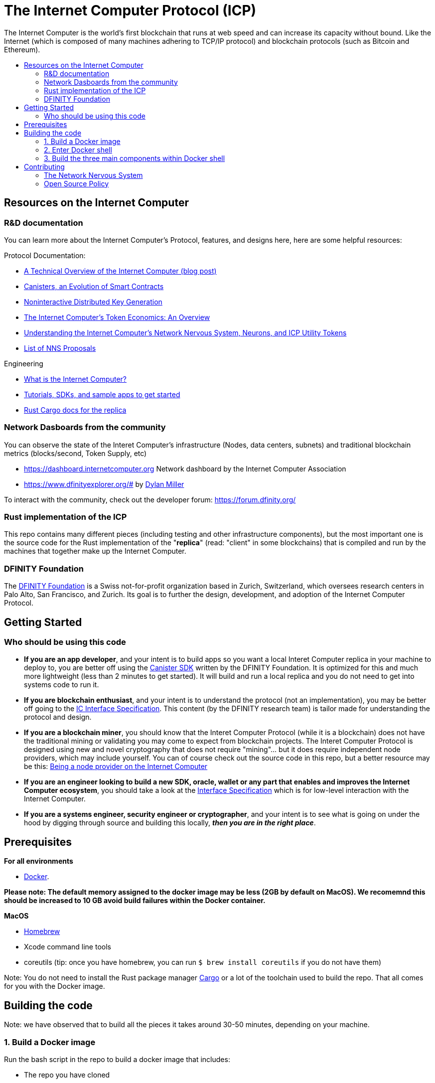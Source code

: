 
= The Internet Computer Protocol (ICP)
:toc: macro


ifdef::env-github[]
++++
<p align="center">
  <img width="800" src="/readme-icp3.png">
</p>
++++
endif::[]


The Internet Computer is the world’s first blockchain that runs at web speed and can increase its capacity without bound. Like the Internet (which is composed of many machines adhering to TCP/IP protocol) and blockchain protocols (such as Bitcoin and Ethereum).

:toc-title:
toc::[]

== Resources on the Internet Computer

=== R&D documentation

You can learn more about the Internet Computer's Protocol, features, and designs here, here are some helpful resources:

Protocol Documentation:

- https://medium.com/dfinity/a-technical-overview-of-the-internet-computer-f57c62abc20f[A Technical Overview of the Internet Computer (blog post)]
- https://medium.com/dfinity/software-canisters-an-evolution-of-smart-contracts-internet-computer-f1f92f1bfffb[Canisters, an Evolution of Smart Contracts]
- https://medium.com/dfinity/applied-crypto-one-public-key-for-the-internet-computer-ni-dkg-4af800db869d[Noninteractive Distributed Key Generation]
- https://medium.com/dfinity/the-internet-computers-token-economics-an-overview-29e238bd1d83[The Internet Computer’s Token Economics: An Overview]
- https://medium.com/dfinity/understanding-the-internet-computers-network-nervous-system-neurons-and-icp-utility-tokens-730dab65cae8[Understanding the Internet Computer’s Network Nervous System, Neurons, and ICP Utility Tokens]
- https://github.com/dfinity/nns-proposals[List of NNS Proposals]

Engineering

- https://sdk.dfinity.org/docs/developers-guide/concepts/what-is-ic[What is the Internet Computer?]
- https://sdk.dfinity.org/docs/quickstart/quickstart-intro.html[Tutorials, SDKs, and sample apps to get started]
- https://docs.dfinity.org/[Rust Cargo docs for the replica]




=== Network Dasboards from the community

You can observe the state of the Interet Computer's infrastructure (Nodes, data centers, subnets) and traditional blockchain metrics (blocks/second, Token Supply, etc)

- https://dashboard.internetcomputer.org Network dashboard by the Internet Computer Association
- https://www.dfinityexplorer.org/# by https://github.com/dylancm4[Dylan Miller]


To interact with the community, check out the developer forum: https://forum.dfinity.org/

=== Rust implementation of the ICP

This repo contains many different pieces (including testing and other infrastructure components), but the most important one is the source code for the Rust implementation of the "*replica*" (read: "client" in some blockchains) that is compiled and run by the machines that together make up the Internet Computer.

=== DFINITY Foundation

The https://dfinity.org/[DFINITY Foundation] is a Swiss not-for-profit organization based in Zurich, Switzerland, which oversees research centers in Palo Alto, San Francisco, and Zurich. Its goal is to further the design, development, and adoption of the Internet Computer Protocol.

== Getting Started

=== Who should be using this code

- *If you are an app developer*, and your intent is to build apps so you want a local Interet Computer replica in your machine to deploy to, you are better off using the https://sdk.dfinity.org/docs/quickstart/quickstart-intro.html[Canister SDK] written by the DFINITY Foundation. It is optimized for this and much more lightweight (less than 2 minutes to get started). It will build and run a local replica and you do not need to get into systems code to run it.

- *If you are blockchain enthusiast*, and your intent is to understand the protocol (not an implementation), you may be better off going to the https://sdk.dfinity.org/docs/interface-spec/index.html[IC Interface Specification]. This content (by the DFINITY research team) is tailor made for understanding the protocol and design.

- *If you are a blockchain miner*, you should know that the Interet Computer Protocol (while it is a blockchain) does not have the traditional mining or validating you may come to expect from blockchain projects. The Interet Computer Protocol is designed using new and novel cryptography that does not require "mining"... but it does require independent node providers, which may include yourself. You can of course check out the source code in this repo, but a better resource may be this: https://support.internetcomputer.org/hc/en-us/categories/360005114372-Node-Provider[Being a node provider on the Internet Computer]

- *If you are an engineer looking to build a new SDK, oracle, wallet or any part that enables and improves the Internet Computer ecosystem*, you should take a look at the https://sdk.dfinity.org/docs/interface-spec/index.html[Interface Specification] which is for low-level interaction with the Internet Computer.

- *If you are a systems engineer, security engineer or cryptographer*, and your intent is to see what is going on under the hood by digging through source and building this locally, *_then you are in the right place_*.

== Prerequisites
*For all environments*

- https://www.docker.com/[Docker].

*Please note: The default memory assigned to the docker image may be less (2GB by default on MacOS). We recomemnd this should be increased to 10 GB avoid build failures within the Docker container.*

ifdef::env-github[]
++++
<p align="center">
  <img width="400" src="docker_memory.png">
</p>
++++
endif::[]

*MacOS*

- https://brew.sh/[Homebrew]
- Xcode command line tools
- coreutils (tip: once you have homebrew, you can run `$ brew install coreutils` if you do not have them)


Note: You do not need to install the Rust package manager https://doc.rust-lang.org/cargo/[Cargo] or a lot of the toolchain used to build the repo. That all comes for you with the Docker image.

== Building the code

Note: we have observed that to build all the pieces it takes around 30-50 minutes, depending on your machine.

=== 1. Build a Docker image

Run the bash script in the repo to build a docker image that includes:

  - The repo you have cloned
  - Third-party binary dependencies (e.g. rustup, ubuntu, etc). For the purpose of transparency and security, you can look at the https://github.com/dfinity-lab/dfinity/blob/master/gitlab-ci/docker/Dockerfile[dockerfile] file to see what these binaries are


----
$ gitlab-ci/docker/docker-build-local-image.sh
----

=== 2. Enter Docker shell

Execute this command to run the docker image you just built:

----
$ gitlab-ci/tools/docker-run
----

Your shell may look something like this

=== 3. Build the three main components within Docker shell

This will put you in a shell inside the Docker container. Within the Docker container, you will need to navigate to the Rust directory (`/rs`):

----
ubuntu@c4cdffddc7d6:/builds/dfinity/ic$ cd rs
ubuntu@c4cdffddc7d6:/builds/dfinity/ic/rs$
----

==== 4. Use regular Cargo commands to build the three main pieces (replica, nodemanager, NNS Canisters):

*a. Build the replica.*
The *replica* is a collection of protocol components that are necessary for a node to participate in a subnet.


----
ubuntu@c4cdffddc7d6:/builds/dfinity/ic/rs$ cargo build -p ic-replica
----

*b. Build the nodemanager:*
The *nodemanager* is a component of the Internet Computer that manages the *replica*. Among other things, it continuously determines the correct *replica* binary to run for this node at any point in time, runs this binary, and monitors this process (e.g. restarting it if it exits unexpectedly) (this may take an hour because it is being built inside an VM).


----
ubuntu@c4cdffddc7d6:/builds/dfinity/ic/rs$ cargo build -p nodemanager
----

Note: You can build both a. *replica* and b. *nodemanager* together:


----
ubuntu@c4cdffddc7d6:/builds/dfinity/ic/rs$ cargo build -p ic-replica -p nodemanager
----

*c. Build the NNS (Network Nervous System) canisters*
Once you have *replica* and *nodemananger* built, you need to install NNS Canisters. NNS canisters have a special Cargo command because they are written in Rust but compiled to Wasm, so you need to tell Cargo to target Wasm.


----
$ gitlab-ci/tools/docker-run gitlab-ci/tools/cargo-build-canisters
----

== Contributing

=== The Network Nervous System
Thank you for taking the time to learn more about the Interet Computer Protocol. You can contribute to either, but it is important to note that the Interet Computeris governed by a decentralized system called the Network Nervous System (NNS). You can learn more here:

- https://medium.com/dfinity/understanding-the-internet-computers-network-nervous-system-neurons-and-icp-utility-tokens-730dab65cae8[Understanding the Internet Computer’s Network Nervous System, Neurons, and ICP Utility Tokens]
- https://github.com/dfinity/nns-proposals[List of NNS Proposals]

=== Open Source Policy

The DFINITY Foundation makes the code of the Internet Computer available to
the public.

This is important so that the community can review the code that defines the
behaviour of the Internet Computer. Furthermore, the community will be able to build the code
and verify that it derives to the same binary image that is referenced in
upgrade proposals published via the Network Nervous System (NNS).

Now that the Internet Computer is launched, the source code of the three primary components of the Internet Computer are published: the replica, nodemanager, and the NNS canisters. The build systems, testing infrastructure and the code that defines the Internet Computer Operating System (IC-OS) will be published at later time.

All code of the Internet Computer is be licensed under the Apache 2.0 license, except for a
few components licensed under the http://dfinity.org/licenses/IC-1.0[Internet Computer Community
Source License] and http://dfinity.org/licenses/IC-shared-1.0[Internet Computer Shared Community Source License] which are more restrictive than the Apache 2.0 license to protect the Intellectual Property (IP) of the DFINITY Foundation.

While we adapt our development processes and security reviews for a world of developing with our code in the open, we are not accepting any pull requests at this time. For now, please join our developer community at https://forum.dfinity.org. If you discover any bugs and vulnerabilities, alert us by email at bugs@dfinity.org. Please do not submit any third party code - only textual descriptions. Any comments, suggestions and recommendations you submit to us will be assigned to the DFINITY Foundation.
